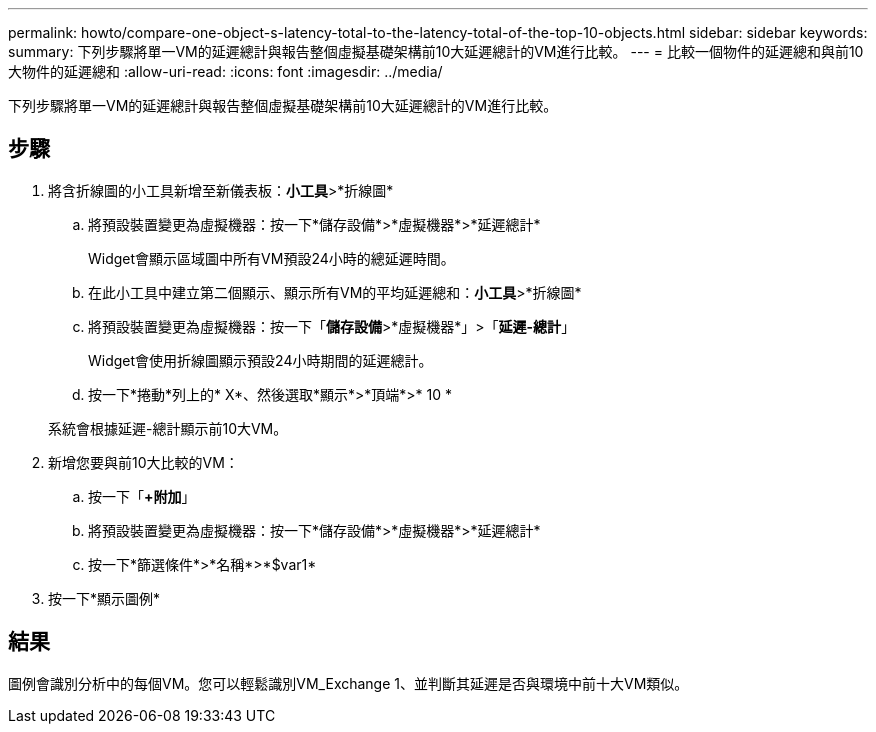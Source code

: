 ---
permalink: howto/compare-one-object-s-latency-total-to-the-latency-total-of-the-top-10-objects.html 
sidebar: sidebar 
keywords:  
summary: 下列步驟將單一VM的延遲總計與報告整個虛擬基礎架構前10大延遲總計的VM進行比較。 
---
= 比較一個物件的延遲總和與前10大物件的延遲總和
:allow-uri-read: 
:icons: font
:imagesdir: ../media/


[role="lead"]
下列步驟將單一VM的延遲總計與報告整個虛擬基礎架構前10大延遲總計的VM進行比較。



== 步驟

. 將含折線圖的小工具新增至新儀表板：*小工具*>*折線圖*
+
.. 將預設裝置變更為虛擬機器：按一下*儲存設備*>*虛擬機器*>*延遲總計*
+
Widget會顯示區域圖中所有VM預設24小時的總延遲時間。

.. 在此小工具中建立第二個顯示、顯示所有VM的平均延遲總和：*小工具*>*折線圖*
.. 將預設裝置變更為虛擬機器：按一下「*儲存設備*>*虛擬機器*」>「*延遲-總計*」
+
Widget會使用折線圖顯示預設24小時期間的延遲總計。

.. 按一下*捲動*列上的* X*、然後選取*顯示*>*頂端*>* 10 *


+
系統會根據延遲-總計顯示前10大VM。 image:../media/guid-7fe726e3-d15f-438a-9d1f-b02fb2daffe9.gif[""]

. 新增您要與前10大比較的VM：
+
.. 按一下「*+附加*」
.. 將預設裝置變更為虛擬機器：按一下*儲存設備*>*虛擬機器*>*延遲總計*
.. 按一下*篩選條件*>*名稱*>*$var1*


. 按一下*顯示圖例*




== 結果

圖例會識別分析中的每個VM。您可以輕鬆識別VM_Exchange 1、並判斷其延遲是否與環境中前十大VM類似。
